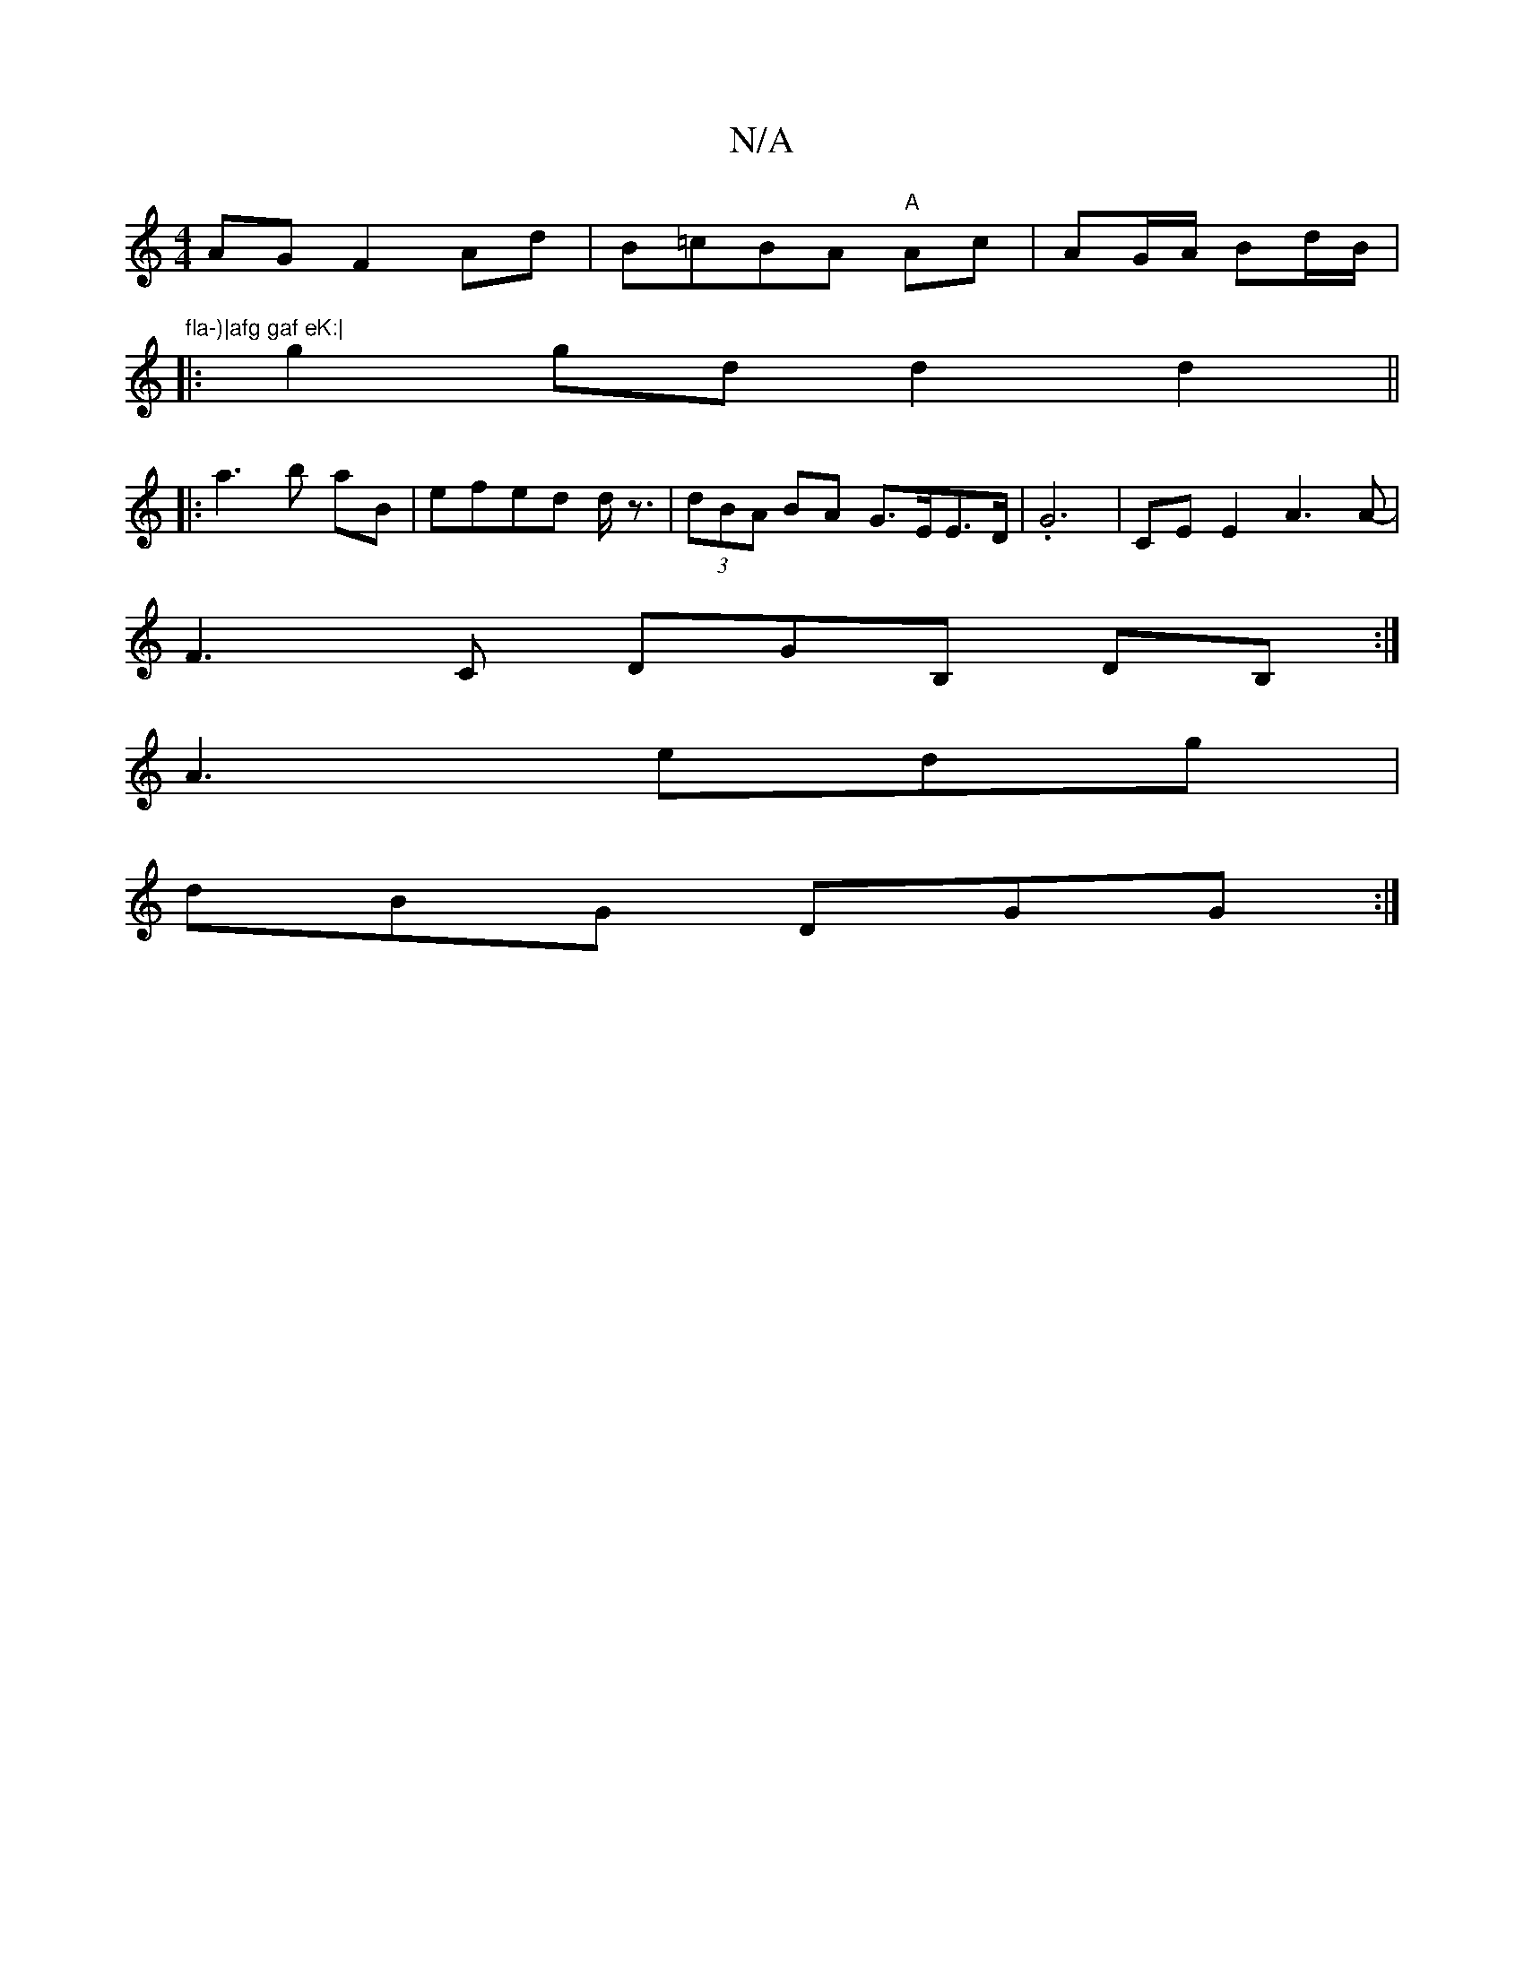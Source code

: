 X:1
T:N/A
M:4/4
R:N/A
K:Cmajor
AG F2 Ad | B=cBA "A"Ac | AG/A/ Bd/B/ | "^fla-)|afg gaf eK:|
|: g2 gd d2 d2||
|:a3 b aB|efed d<z | (3dBA BA G>EE>D | .G6 | CE E2 A3 A |
-F3C DGB, DB, :|
A3 edg |
dBG DGG :|

|: :fe|dBAF G3B|
d2 BA Bd f